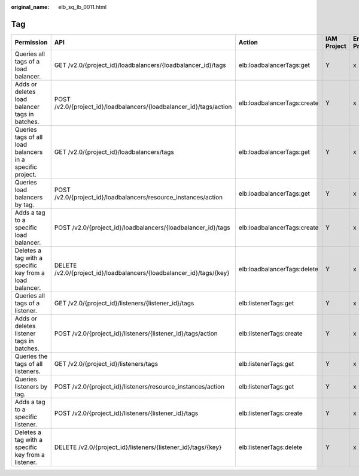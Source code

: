 :original_name: elb_sq_lb_0011.html

.. _elb_sq_lb_0011:

Tag
===

+-----------------------------------------------------------+----------------------------------------------------------------------+-----------------------------+-------------+--------------------+
| Permission                                                | API                                                                  | Action                      | IAM Project | Enterprise Project |
+===========================================================+======================================================================+=============================+=============+====================+
| Queries all tags of a load balancer.                      | GET /v2.0/{project_id}/loadbalancers/{loadbalancer_id}/tags          | elb:loadbalancerTags:get    | Y           | x                  |
+-----------------------------------------------------------+----------------------------------------------------------------------+-----------------------------+-------------+--------------------+
| Adds or deletes load balancer tags in batches.            | POST /v2.0/{project_id}/loadbalancers/{loadbalancer_id}/tags/action  | elb:loadbalancerTags:create | Y           | x                  |
+-----------------------------------------------------------+----------------------------------------------------------------------+-----------------------------+-------------+--------------------+
| Queries tags of all load balancers in a specific project. | GET /v2.0/{project_id}/loadbalancers/tags                            | elb:loadbalancerTags:get    | Y           | x                  |
+-----------------------------------------------------------+----------------------------------------------------------------------+-----------------------------+-------------+--------------------+
| Queries load balancers by tag.                            | POST /v2.0/{project_id}/loadbalancers/resource_instances/action      | elb:loadbalancerTags:get    | Y           | x                  |
+-----------------------------------------------------------+----------------------------------------------------------------------+-----------------------------+-------------+--------------------+
| Adds a tag to a specific load balancer.                   | POST /v2.0/{project_id}/loadbalancers/{loadbalancer_id}/tags         | elb:loadbalancerTags:create | Y           | x                  |
+-----------------------------------------------------------+----------------------------------------------------------------------+-----------------------------+-------------+--------------------+
| Deletes a tag with a specific key from a load balancer.   | DELETE /v2.0/{project_id}/loadbalancers/{loadbalancer_id}/tags/{key} | elb:loadbalancerTags:delete | Y           | x                  |
+-----------------------------------------------------------+----------------------------------------------------------------------+-----------------------------+-------------+--------------------+
| Queries all tags of a listener.                           | GET /v2.0/{project_id}/listeners/{listener_id}/tags                  | elb:listenerTags:get        | Y           | x                  |
+-----------------------------------------------------------+----------------------------------------------------------------------+-----------------------------+-------------+--------------------+
| Adds or deletes listener tags in batches.                 | POST /v2.0/{project_id}/listeners/{listener_id}/tags/action          | elb:listenerTags:create     | Y           | x                  |
+-----------------------------------------------------------+----------------------------------------------------------------------+-----------------------------+-------------+--------------------+
| Queries the tags of all listeners.                        | GET /v2.0/{project_id}/listeners/tags                                | elb:listenerTags:get        | Y           | x                  |
+-----------------------------------------------------------+----------------------------------------------------------------------+-----------------------------+-------------+--------------------+
| Queries listeners by tag.                                 | POST /v2.0/{project_id}/listeners/resource_instances/action          | elb:listenerTags:get        | Y           | x                  |
+-----------------------------------------------------------+----------------------------------------------------------------------+-----------------------------+-------------+--------------------+
| Adds a tag to a specific listener.                        | POST /v2.0/{project_id}/listeners/{listener_id}/tags                 | elb:listenerTags:create     | Y           | x                  |
+-----------------------------------------------------------+----------------------------------------------------------------------+-----------------------------+-------------+--------------------+
| Deletes a tag with a specific key from a listener.        | DELETE /v2.0/{project_id}/listeners/{listener_id}/tags/{key}         | elb:listenerTags:delete     | Y           | x                  |
+-----------------------------------------------------------+----------------------------------------------------------------------+-----------------------------+-------------+--------------------+
